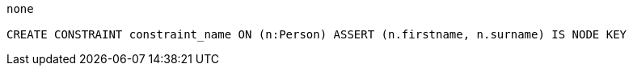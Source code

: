 [console]
----
none

CREATE CONSTRAINT constraint_name ON (n:Person) ASSERT (n.firstname, n.surname) IS NODE KEY
----